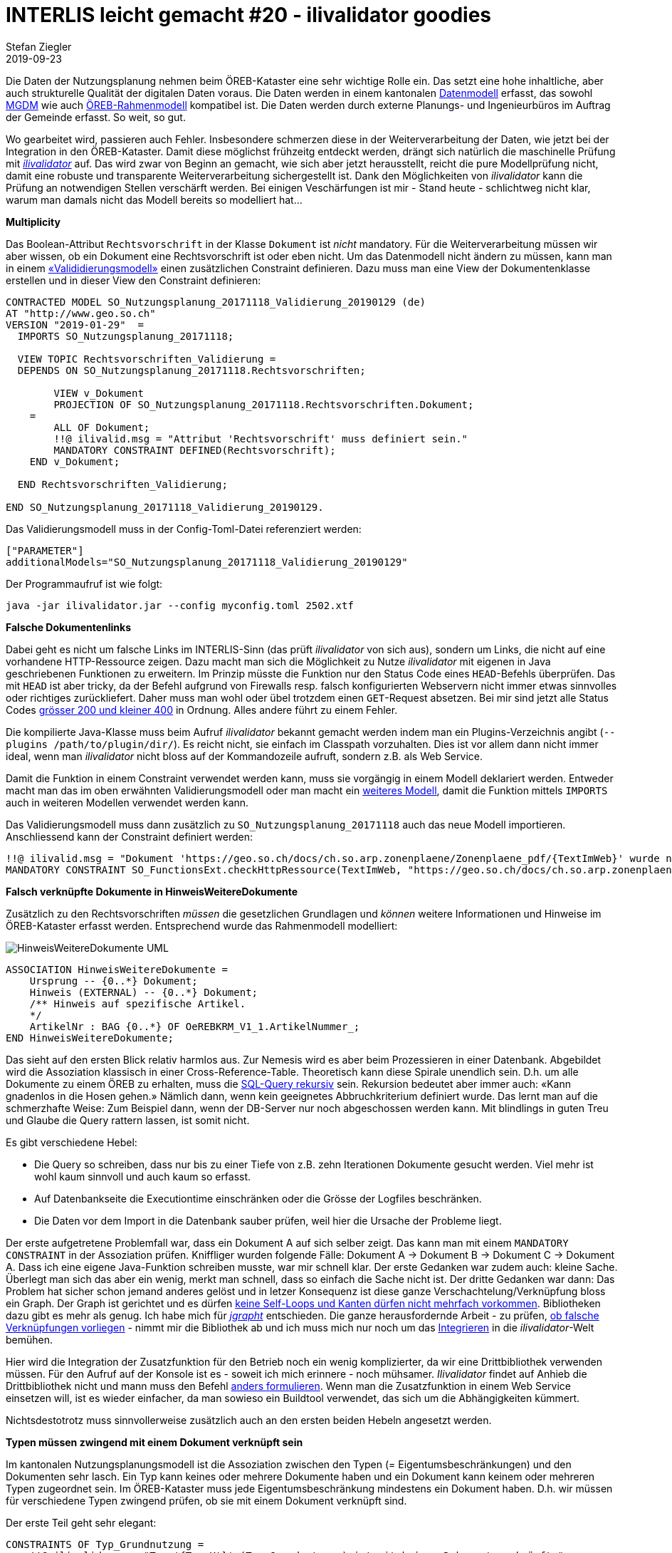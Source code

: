 = INTERLIS leicht gemacht #20 - ilivalidator goodies
Stefan Ziegler
2019-09-23
:jbake-type: post
:jbake-status: published
:jbake-tags: INTERLIS,Java,ilivalidator
:idprefix:

Die Daten der Nutzungsplanung nehmen beim ÖREB-Kataster eine sehr wichtige Rolle ein. Das setzt eine hohe inhaltliche, aber auch strukturelle Qualität der digitalen Daten voraus. Die Daten werden in einem kantonalen http://geo.so.ch/models/ARP/SO_Nutzungsplanung_20171118.ili[Datenmodell] erfasst, das sowohl http://models.geo.admin.ch/ARE/Nutzungsplanung_V1_1.ili[MGDM] wie auch http://models.geo.admin.ch/V_D/OeREB/OeREBKRMtrsfr_V1_1.ili[ÖREB-Rahmenmodell] kompatibel ist. Die Daten werden durch externe Planungs- und Ingenieurbüros im Auftrag der Gemeinde erfasst. So weit, so gut.

Wo gearbeitet wird, passieren auch Fehler. Insbesondere schmerzen diese in der Weiterverarbeitung der Daten, wie jetzt bei der Integration in den ÖREB-Kataster. Damit diese möglichst frühzeitg entdeckt werden, drängt sich natürlich die maschinelle Prüfung mit https://github.com/claeis/ilivalidator[_ilivalidator_] auf. Das wird zwar von Beginn an gemacht, wie sich aber jetzt herausstellt, reicht die pure Modellprüfung nicht, damit eine robuste und transparente Weiterverarbeitung sichergestellt ist. Dank den Möglichkeiten von _ilivalidator_ kann die Prüfung an notwendigen Stellen verschärft werden. Bei einigen Veschärfungen ist mir - Stand heute - schlichtweg nicht klar, warum man damals nicht das Modell bereits so modelliert hat...

**Multiplicity**

Das Boolean-Attribut `Rechtsvorschrift` in der Klasse `Dokument` ist _nicht_ mandatory. Für die Weiterverarbeitung müssen wir aber wissen, ob ein Dokument eine Rechtsvorschrift ist oder eben nicht. Um das Datenmodell nicht ändern zu müssen, kann man in einem https://github.com/edigonzales/ilivalidator-web-service-nplso/blob/master/src/main/resources/ili/SO_Nutzungsplanung_20171118_Validierung_20190129_UTF8.ili[&laquo;Valididierungsmodell&raquo;] einen zusätzlichen Constraint definieren. Dazu muss man eine View der Dokumentenklasse erstellen und in dieser View den Constraint definieren:

[source,xml,linenums]
----
CONTRACTED MODEL SO_Nutzungsplanung_20171118_Validierung_20190129 (de)
AT "http://www.geo.so.ch"
VERSION "2019-01-29"  =
  IMPORTS SO_Nutzungsplanung_20171118;
  
  VIEW TOPIC Rechtsvorschriften_Validierung = 
  DEPENDS ON SO_Nutzungsplanung_20171118.Rechtsvorschriften;
  
	VIEW v_Dokument
    	PROJECTION OF SO_Nutzungsplanung_20171118.Rechtsvorschriften.Dokument;
    =
        ALL OF Dokument;
        !!@ ilivalid.msg = "Attribut 'Rechtsvorschrift' muss definiert sein."
        MANDATORY CONSTRAINT DEFINED(Rechtsvorschrift);
    END v_Dokument;
    
  END Rechtsvorschriften_Validierung;

END SO_Nutzungsplanung_20171118_Validierung_20190129.
----

Das Validierungsmodell muss in der Config-Toml-Datei referenziert werden:

[source,xml,linenums]
----
["PARAMETER"]
additionalModels="SO_Nutzungsplanung_20171118_Validierung_20190129"
----

Der Programmaufruf ist wie folgt:

```
java -jar ilivalidator.jar --config myconfig.toml 2502.xtf
```


**Falsche Dokumentenlinks**

Dabei geht es nicht um falsche Links im INTERLIS-Sinn (das prüft _ilivalidator_ von sich aus), sondern um Links, die nicht auf eine vorhandene HTTP-Ressource zeigen. Dazu macht man sich die Möglichkeit zu Nutze _ilivalidator_ mit eigenen in Java geschriebenen Funktionen zu erweitern. Im Prinzip müsste die Funktion nur den Status Code eines `HEAD`-Befehls überprüfen. Das mit `HEAD` ist aber tricky, da der Befehl aufgrund von Firewalls resp. falsch konfigurierten Webservern nicht immer etwas sinnvolles oder richtiges zurückliefert. Daher muss man wohl oder übel trotzdem einen `GET`-Request absetzen. Bei mir sind jetzt alle Status Codes https://github.com/sogis/ilivalidator-extension-functions/blob/master/src/main/java/ch/so/agi/ilivalidator/ext/CheckHttpRessourceIoxPlugin.java[grösser 200 und kleiner 400] in Ordnung. Alles andere führt zu einem Fehler.

Die kompilierte Java-Klasse muss beim Aufruf _ilivalidator_ bekannt gemacht werden indem man ein Plugins-Verzeichnis angibt (`--plugins /path/to/plugin/dir/`). Es reicht nicht, sie einfach im Classpath vorzuhalten. Dies ist vor allem dann nicht immer ideal, wenn man _ilivalidator_ nicht bloss auf der Kommandozeile aufruft, sondern z.B. als Web Service.

Damit die Funktion in einem Constraint verwendet werden kann, muss sie vorgängig in einem Modell deklariert werden. Entweder macht man das im oben erwähnten Validierungsmodell oder man macht ein https://github.com/edigonzales/ilivalidator-web-service-nplso/blob/master/src/main/resources/ili/SO_FunctionsExt.ili[weiteres Modell], damit die Funktion mittels `IMPORTS` auch in weiteren Modellen verwendet werden kann.

Das Validierungsmodell muss dann zusätzlich zu `SO_Nutzungsplanung_20171118` auch das neue Modell importieren. Anschliessend kann der Constraint definiert werden:

[source,xml,linenums]
----
!!@ ilivalid.msg = "Dokument 'https://geo.so.ch/docs/ch.so.arp.zonenplaene/Zonenplaene_pdf/{TextImWeb}' wurde nicht gefunden."
MANDATORY CONSTRAINT SO_FunctionsExt.checkHttpRessource(TextImWeb, "https://geo.so.ch/docs/ch.so.arp.zonenplaene/Zonenplaene_pdf/");
----


**Falsch verknüpfte Dokumente in HinweisWeitereDokumente**

Zusätzlich zu den Rechtsvorschriften _müssen_ die gesetzlichen Grundlagen und _können_ weitere Informationen und Hinweise im ÖREB-Kataster erfasst werden. Entsprechend wurde das Rahmenmodell modelliert:

image::../../../../../images/interlis_leicht_gemacht_p20/hinweisweiteredokumente_uml.png[alt="HinweisWeitereDokumente UML", align="center"]

[source,xml,linenums]
----
ASSOCIATION HinweisWeitereDokumente =
    Ursprung -- {0..*} Dokument;
    Hinweis (EXTERNAL) -- {0..*} Dokument;
    /** Hinweis auf spezifische Artikel.
    */
    ArtikelNr : BAG {0..*} OF OeREBKRM_V1_1.ArtikelNummer_;
END HinweisWeitereDokumente;
----

Das sieht auf den ersten Blick relativ harmlos aus. Zur Nemesis wird es aber beim Prozessieren in einer Datenbank. Abgebildet wird die Assoziation klassisch in einer Cross-Reference-Table. Theoretisch kann diese Spirale unendlich sein. D.h. um alle Dokumente zu einem ÖREB zu erhalten, muss die https://www.postgresql.org/docs/11/queries-with.html[SQL-Query rekursiv] sein. Rekursion bedeutet aber immer auch: &laquo;Kann gnadenlos in die Hosen gehen.&raquo; Nämlich dann, wenn kein geeignetes Abbruchkriterium definiert wurde. Das lernt man auf die schmerzhafte Weise: Zum Beispiel dann, wenn der DB-Server nur noch abgeschossen werden kann. Mit blindlings in guten Treu und Glaube die Query rattern lassen, ist somit nicht. 

Es gibt verschiedene Hebel:

- Die Query so schreiben, dass nur bis zu einer Tiefe von z.B. zehn Iterationen Dokumente gesucht werden. Viel mehr ist wohl kaum sinnvoll und auch kaum so erfasst.
- Auf Datenbankseite die Executiontime einschränken oder die Grösse der Logfiles beschränken.
- Die Daten vor dem Import in die Datenbank sauber prüfen, weil hier die Ursache der Probleme liegt.

Der erste aufgetretene Problemfall war, dass ein Dokument A auf sich selber zeigt. Das kann man mit einem `MANDATORY CONSTRAINT` in der Assoziation prüfen. Kniffliger wurden folgende Fälle: Dokument A &rarr; Dokument B &rarr; Dokument C &rarr; Dokument A. Dass ich eine eigene Java-Funktion schreiben musste, war mir schnell klar. Der erste Gedanken war zudem auch: kleine Sache. Überlegt man sich das aber ein wenig, merkt man schnell, dass so einfach die Sache nicht ist. Der dritte Gedanken war dann: Das Problem hat sicher schon jemand anderes gelöst und in letzer Konsequenz ist diese ganze Verschachtelung/Verknüpfung bloss ein Graph. Der Graph ist gerichtet und es dürfen https://jgrapht.org/guide/UserOverview#graph-structures[keine Self-Loops und Kanten dürfen nicht mehrfach vorkommen]. Bibliotheken dazu gibt es mehr als genug. Ich habe mich für https://jgrapht.org[_jgrapht_] entschieden. Die ganze herausfordernde Arbeit - zu prüfen, https://github.com/sogis/ilivalidator-extension-functions/blob/master/src/main/java/ch/so/agi/ilivalidator/ext/oereb/LinkGraphCache.java[ob falsche Verknüpfungen vorliegen] - nimmt mir die Bibliothek ab und ich muss mich nur noch um das https://github.com/sogis/ilivalidator-extension-functions/blob/master/src/main/java/ch/so/agi/ilivalidator/ext/oereb/DocumentsCycleCheckIoxPlugin.java[Integrieren] in die _ilivalidator_-Welt bemühen.

Hier wird die Integration der Zusatzfunktion für den Betrieb noch ein wenig komplizierter, da wir eine Drittbibliothek verwenden müssen. Für den Aufruf auf der Konsole ist es - soweit ich mich erinnere - noch mühsamer. _Ilivalidator_ findet auf Anhieb die Drittbibliothek nicht und mann muss den Befehl http://blog.sogeo.services/blog/2017/02/13/interlis-leicht-gemacht-number-14.html[anders formulieren]. Wenn man die Zusatzfunktion in einem Web Service einsetzen will, ist es wieder einfacher, da man sowieso ein Buildtool verwendet, das sich um die Abhängigkeiten kümmert.

Nichtsdestotrotz muss sinnvollerweise zusätzlich auch an den ersten beiden Hebeln angesetzt werden.

**Typen müssen zwingend mit einem Dokument verknüpft sein**

Im kantonalen Nutzungsplanungsmodell ist die Assoziation zwischen den Typen (= Eigentumsbeschränkungen) und den Dokumenten sehr lasch. Ein Typ kann keines oder mehrere Dokumente haben und ein Dokument kann keinem oder mehreren Typen zugeordnet sein. Im ÖREB-Kataster muss jede Eigentumsbeschränkung mindestens ein Dokument haben. D.h. wir müssen für verschiedene Typen zwingend prüfen, ob sie mit einem Dokument verknüpft sind.

Der erste Teil geht sehr elegant:

[source,xml,linenums]
----
CONSTRAINTS OF Typ_Grundnutzung = 
    !!@ ilivalid.msg = "Typ '{Typ_Kt}' (Typ_Grundnutzung) ist mit keinem Dokument verknüpft."
    MANDATORY CONSTRAINT INTERLIS.objectCount(Dokument)>=1 
END;
----

Dieser Constraint muss im Modell _nach_ der Assoziation stehen. Er prüft ob die Summe der verknüpften Dokumente zu einem Objekt `Typ_Grundnutzung` grösser gleich 1 ist. Das gilt bei uns nicht für alle Typen der Grundnutzung, sondern nur für ein Subset. Ob es kürzer und schöner geht, weiss ich nicht. Bei mir sieht das Filtering der Typen so aus:

[source,xml,linenums]
----
CONSTRAINTS OF Typ_Grundnutzung = 
    !!@ ilivalid.msg = "Typ '{Typ_Kt}' (Typ_Grundnutzung) ist mit keinem Dokument verknüpft."
    MANDATORY CONSTRAINT 
        (
            INTERLIS.objectCount(Dokument)>=1 
            AND 
            (
                Typ_Kt == #N110_Wohnzone_1_G
                OR
                Typ_Kt == #N111_Wohnzone_2_G
                OR
                .... viele mehr
            )
        ) 
        OR 
        (
            Typ_Kt == #N180_Verkehrszone_Strasse
            OR
            Typ_Kt == #N181_Verkehrszone_Bahnareal
            OR
            ... viele mehr
        ); 
END;
----


**Subset von verknüpften Objekten bilden eine AREA**

Die Objekte der Lärmempfindlichkeitstufen werden im kantonalen Modell bei den überlagernden Flächen der Nutzungsplanung erfasst. Die Geometrien der Lärmempfindlichkeitsstufen alleine betrachtet, müssen eine AREA bilden, d.h. sie dürfen sich nicht überlappen. Da die Geometrien und die Typen aber in zwei verschiedenen Klassen verwaltet werden, muss ähnlich vorgegangen werden wie beim vorangegangenen Beispiel, nur dass dieses Mal ein `SET CONSTRAINT` verwendet werden muss:

[source,xml,linenums]
----
CONSTRAINTS OF Ueberlagernd_Flaeche = 
    !!@ name = laermempfindlichkeitsAreaCheck
    !! !!@ ilivalid.msg = "Lärmempfindlichkeitstypen überlappen sich."
    SET CONSTRAINT 
        WHERE 
        (
            Typ_Ueberlagernd_Flaeche->Typ_Kt==#N680_Empfindlichkeitsstufe_I 
            OR 
            Typ_Ueberlagernd_Flaeche->Typ_Kt==#N681_Empfindlichkeitsstufe_II				
            OR 
            Typ_Ueberlagernd_Flaeche->Typ_Kt==#N682_Empfindlichkeitsstufe_II_aufgestuft				
            OR 
            Typ_Ueberlagernd_Flaeche->Typ_Kt==#N683_Empfindlichkeitsstufe_III
            OR 
            Typ_Ueberlagernd_Flaeche->Typ_Kt==#N684_Empfindlichkeitsstufe_III_aufgestuft			
            OR 
            Typ_Ueberlagernd_Flaeche->Typ_Kt==#N685_Empfindlichkeitsstufe_IV				
            OR 
            Typ_Ueberlagernd_Flaeche->Typ_Kt==#N686_keine_Empfindlichkeitsstufe								
        ) : INTERLIS.areAreas(ALL, UNDEFINED, >> Geometrie);
END;       
----

**Bugs**

Es sind bei der Erarbeitung dieser zusätzlichen aber notwendigen Validierungen einige Bugs in _ilivalidator_ entdeckt worden:

- https://github.com/claeis/ilivalidator/issues/180
- https://github.com/claeis/ilivalidator/issues/196
- https://github.com/claeis/ilivalidator/issues/203
- https://github.com/claeis/ilivalidator/issues/204
- https://github.com/claeis/ilivalidator/issues/205

Für die meisten konnte ich einen, teilweise sehr unschönen, Workaround finden. Aber das Bugfixing müssen wir zügig angehen.
